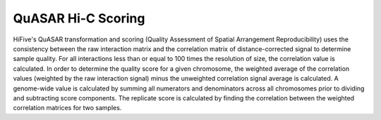 .. _quasar:

*****************************
QuASAR Hi-C Scoring
*****************************

HiFive's QuASAR transformation and scoring (Quality Assessment of Spatial Arrangement Reproducibility) uses the consistency between the raw interaction matrix and the correlation matrix of distance-corrected signal to determine sample quality. For all interactions less than or equal to 100 times the resolution of size, the correlation value is calculated. In order to determine the quality score for a given chromosome, the weighted average of the correlation values (weighted by the raw interaction signal) minus the unweighted correlation signal average is calculated. A genome-wide value is calculated by summing all numerators and denominators across all chromosomes prior to dividing and subtracting score components. The replicate score is calculated by finding the correlation between the weighted correlation matrices for two samples.

